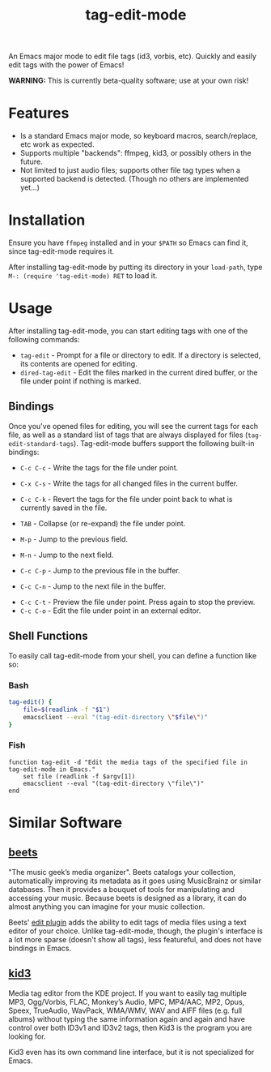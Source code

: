 #+TITLE: tag-edit-mode

An Emacs major mode to edit file tags (id3, vorbis, etc). Quickly and easily edit tags with the power of Emacs!

*WARNING:* This is currently beta-quality software; use at your own risk!

* Features

- Is a standard Emacs major mode, so keyboard macros, search/replace, etc work as expected.
- Supports multiple "backends": ffmpeg, kid3, or possibly others in the future.
- Not limited to just audio files; supports other file tag types when a supported backend is detected. (Though no others are implemented yet...)

* Installation

Ensure you have ~ffmpeg~ installed and in your ~$PATH~ so Emacs can find it, since tag-edit-mode requires it.

After installing tag-edit-mode by putting its directory in your ~load-path~, type ~M-: (require 'tag-edit-mode) RET~ to load it.

# FIX: Maybe also add instructions for adding to init.el.

* Usage

After installing tag-edit-mode, you can start editing tags with one of the following commands:

- ~tag-edit~ - Prompt for a file or directory to edit. If a directory is selected, its contents are opened for editing.
- ~dired-tag-edit~ - Edit the files marked in the current dired buffer, or the file under point if nothing is marked.

** Bindings

Once you've opened files for editing, you will see the current tags for each file, as well as a standard list of tags that are always displayed for files (~tag-edit-standard-tags~). Tag-edit-mode buffers support the following built-in bindings:

- ~C-c C-c~ - Write the tags for the file under point.
- ~C-x C-s~ - Write the tags for all changed files in the current buffer.
- ~C-c C-k~ - Revert the tags for the file under point back to what is currently saved in the file.

- ~TAB~ - Collapse (or re-expand) the file under point.
- ~M-p~ - Jump to the previous field.
- ~M-n~ - Jump to the next field.
- ~C-c C-p~ - Jump to the previous file in the buffer.
- ~C-c C-n~ - Jump to the next file in the buffer.

# FIX: we should probably just attempt to catch normal kill/yank and just ensure tag-edit-mode makes them "do the right thing".
# - ~C-c M-w~ - Copy the tags of the file under point to the kill ring.
# - ~C-c C-w~ - Cut the tags of the file under point to the kill ring.
# - ~C-c C-y~ - Paste tags from the kill ring to the file under point.

- ~C-c C-t~ - Preview the file under point. Press again to stop the preview.
- ~C-c C-o~ - Edit the file under point in an external editor.

** Shell Functions

To easily call tag-edit-mode from your shell, you can define a function like so:

*** Bash
#+begin_src bash
  tag-edit() {
      file=$(readlink -f "$1")
      emacsclient --eval "(tag-edit-directory \"$file\")"
  }
#+end_src

*** Fish
#+begin_src fish
  function tag-edit -d "Edit the media tags of the specified file in tag-edit-mode in Emacs."
      set file (readlink -f $argv[1])
      emacsclient --eval "(tag-edit-directory \"file\")"
  end
#+end_src

* Similar Software

** [[https://beets.io][beets]]
"The music geek’s media organizer". Beets catalogs your collection, automatically improving its metadata as it goes using MusicBrainz or similar databases. Then it provides a bouquet of tools for manipulating and accessing your music. Because beets is designed as a library, it can do almost anything you can imagine for your music collection.

Beets' [[https://beets.readthedocs.io/en/stable/plugins/edit.html][edit plugin]] adds the ability to edit tags of media files using a text editor of your choice. Unlike tag-edit-mode, though, the plugin's interface is a lot more sparse (doesn't show all tags), less featureful, and does not have bindings in Emacs.

** [[https://kid3.kde.org/][kid3]]
Media tag editor from the KDE project. If you want to easily tag multiple MP3, Ogg/Vorbis, FLAC, Monkey’s Audio, MPC, MP4/AAC, MP2, Opus, Speex, TrueAudio, WavPack, WMA/WMV, WAV and AIFF files (e.g. full albums) without typing the same information again and again and have control over both ID3v1 and ID3v2 tags, then Kid3 is the program you are looking for.

Kid3 even has its own command line interface, but it is not specialized for Emacs.
